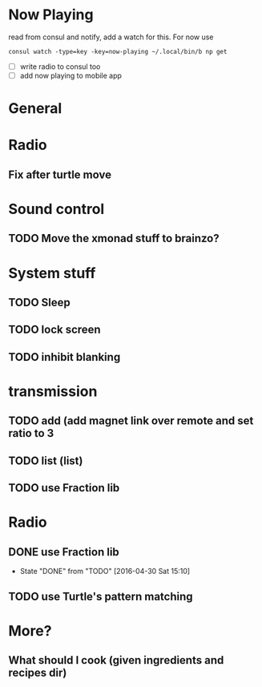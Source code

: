 * Now Playing
  read from consul and notify, add a watch for this. For now use
  #+BEGIN_SRC
  consul watch -type=key -key=now-playing ~/.local/bin/b np get
  #+END_SRC
  - [ ] write radio to consul too
  - [ ] add now playing to mobile app
* General
* Radio
** Fix after turtle move
* Sound control
** TODO Move the xmonad stuff to brainzo?
* System stuff
** TODO Sleep
** TODO lock screen
** TODO inhibit blanking
* transmission
** TODO add (add magnet link over remote and set ratio to 3
** TODO list (list)
** TODO use Fraction lib
* Radio
** DONE use Fraction lib
   CLOSED: [2016-04-30 Sat 15:10]
   - State "DONE"       from "TODO"       [2016-04-30 Sat 15:10]
** TODO use Turtle's pattern matching
* More?
** What should I cook (given ingredients and recipes dir)
